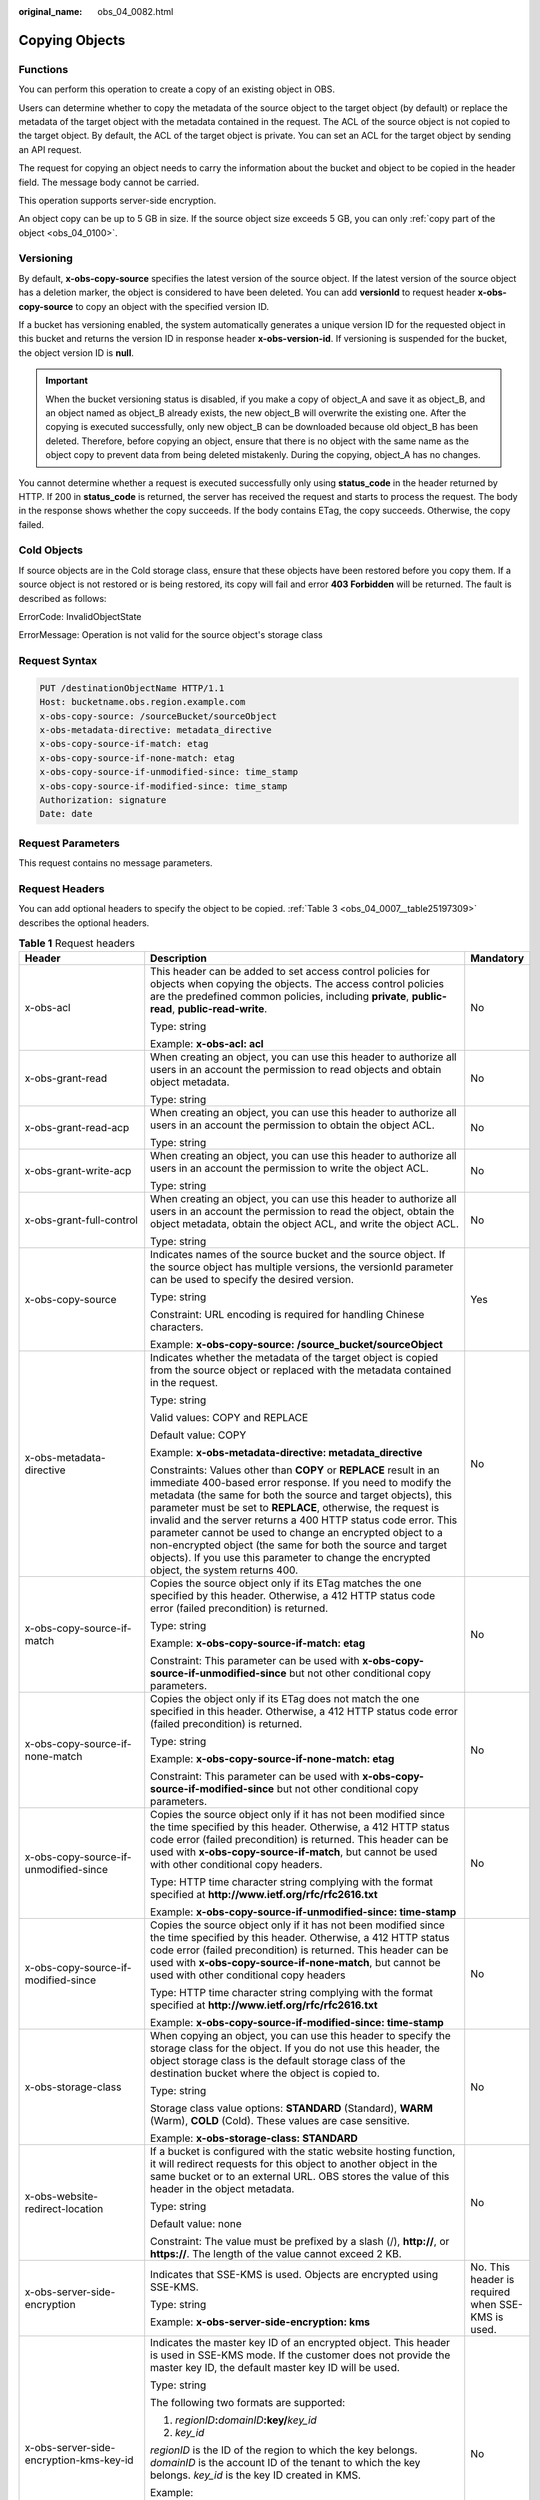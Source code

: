 :original_name: obs_04_0082.html

.. _obs_04_0082:

Copying Objects
===============

Functions
---------

You can perform this operation to create a copy of an existing object in OBS.

Users can determine whether to copy the metadata of the source object to the target object (by default) or replace the metadata of the target object with the metadata contained in the request. The ACL of the source object is not copied to the target object. By default, the ACL of the target object is private. You can set an ACL for the target object by sending an API request.

The request for copying an object needs to carry the information about the bucket and object to be copied in the header field. The message body cannot be carried.

This operation supports server-side encryption.

An object copy can be up to 5 GB in size. If the source object size exceeds 5 GB, you can only :ref:`copy part of the object <obs_04_0100>`.

Versioning
----------

By default, **x-obs-copy-source** specifies the latest version of the source object. If the latest version of the source object has a deletion marker, the object is considered to have been deleted. You can add **versionId** to request header **x-obs-copy-source** to copy an object with the specified version ID.

If a bucket has versioning enabled, the system automatically generates a unique version ID for the requested object in this bucket and returns the version ID in response header **x-obs-version-id**. If versioning is suspended for the bucket, the object version ID is **null**.

.. important::

   When the bucket versioning status is disabled, if you make a copy of object_A and save it as object_B, and an object named as object_B already exists, the new object_B will overwrite the existing one. After the copying is executed successfully, only new object_B can be downloaded because old object_B has been deleted. Therefore, before copying an object, ensure that there is no object with the same name as the object copy to prevent data from being deleted mistakenly. During the copying, object_A has no changes.

You cannot determine whether a request is executed successfully only using **status_code** in the header returned by HTTP. If 200 in **status_code** is returned, the server has received the request and starts to process the request. The body in the response shows whether the copy succeeds. If the body contains ETag, the copy succeeds. Otherwise, the copy failed.

Cold Objects
------------

If source objects are in the Cold storage class, ensure that these objects have been restored before you copy them. If a source object is not restored or is being restored, its copy will fail and error **403 Forbidden** will be returned. The fault is described as follows:

ErrorCode: InvalidObjectState

ErrorMessage: Operation is not valid for the source object's storage class

Request Syntax
--------------

.. code-block:: text

   PUT /destinationObjectName HTTP/1.1
   Host: bucketname.obs.region.example.com
   x-obs-copy-source: /sourceBucket/sourceObject
   x-obs-metadata-directive: metadata_directive
   x-obs-copy-source-if-match: etag
   x-obs-copy-source-if-none-match: etag
   x-obs-copy-source-if-unmodified-since: time_stamp
   x-obs-copy-source-if-modified-since: time_stamp
   Authorization: signature
   Date: date

Request Parameters
------------------

This request contains no message parameters.

Request Headers
---------------

You can add optional headers to specify the object to be copied. :ref:`Table 3 <obs_04_0007__table25197309>` describes the optional headers.

.. table:: **Table 1** Request headers

   +-------------------------------------------------------------+------------------------------------------------------------------------------------------------------------------------------------------------------------------------------------------------------------------------------------------------------------------------------------------------------------------------------------------------------------------------------------------------------------------------------------------------------------------------------------------------------------------------------------------------------------+-------------------------------------------------------------------------+
   | Header                                                      | Description                                                                                                                                                                                                                                                                                                                                                                                                                                                                                                                                                | Mandatory                                                               |
   +=============================================================+============================================================================================================================================================================================================================================================================================================================================================================================================================================================================================================================================================+=========================================================================+
   | x-obs-acl                                                   | This header can be added to set access control policies for objects when copying the objects. The access control policies are the predefined common policies, including **private**, **public-read**, **public-read-write**.                                                                                                                                                                                                                                                                                                                               | No                                                                      |
   |                                                             |                                                                                                                                                                                                                                                                                                                                                                                                                                                                                                                                                            |                                                                         |
   |                                                             | Type: string                                                                                                                                                                                                                                                                                                                                                                                                                                                                                                                                               |                                                                         |
   |                                                             |                                                                                                                                                                                                                                                                                                                                                                                                                                                                                                                                                            |                                                                         |
   |                                                             | Example: **x-obs-acl: acl**                                                                                                                                                                                                                                                                                                                                                                                                                                                                                                                                |                                                                         |
   +-------------------------------------------------------------+------------------------------------------------------------------------------------------------------------------------------------------------------------------------------------------------------------------------------------------------------------------------------------------------------------------------------------------------------------------------------------------------------------------------------------------------------------------------------------------------------------------------------------------------------------+-------------------------------------------------------------------------+
   | x-obs-grant-read                                            | When creating an object, you can use this header to authorize all users in an account the permission to read objects and obtain object metadata.                                                                                                                                                                                                                                                                                                                                                                                                           | No                                                                      |
   |                                                             |                                                                                                                                                                                                                                                                                                                                                                                                                                                                                                                                                            |                                                                         |
   |                                                             | Type: string                                                                                                                                                                                                                                                                                                                                                                                                                                                                                                                                               |                                                                         |
   +-------------------------------------------------------------+------------------------------------------------------------------------------------------------------------------------------------------------------------------------------------------------------------------------------------------------------------------------------------------------------------------------------------------------------------------------------------------------------------------------------------------------------------------------------------------------------------------------------------------------------------+-------------------------------------------------------------------------+
   | x-obs-grant-read-acp                                        | When creating an object, you can use this header to authorize all users in an account the permission to obtain the object ACL.                                                                                                                                                                                                                                                                                                                                                                                                                             | No                                                                      |
   |                                                             |                                                                                                                                                                                                                                                                                                                                                                                                                                                                                                                                                            |                                                                         |
   |                                                             | Type: string                                                                                                                                                                                                                                                                                                                                                                                                                                                                                                                                               |                                                                         |
   +-------------------------------------------------------------+------------------------------------------------------------------------------------------------------------------------------------------------------------------------------------------------------------------------------------------------------------------------------------------------------------------------------------------------------------------------------------------------------------------------------------------------------------------------------------------------------------------------------------------------------------+-------------------------------------------------------------------------+
   | x-obs-grant-write-acp                                       | When creating an object, you can use this header to authorize all users in an account the permission to write the object ACL.                                                                                                                                                                                                                                                                                                                                                                                                                              | No                                                                      |
   |                                                             |                                                                                                                                                                                                                                                                                                                                                                                                                                                                                                                                                            |                                                                         |
   |                                                             | Type: string                                                                                                                                                                                                                                                                                                                                                                                                                                                                                                                                               |                                                                         |
   +-------------------------------------------------------------+------------------------------------------------------------------------------------------------------------------------------------------------------------------------------------------------------------------------------------------------------------------------------------------------------------------------------------------------------------------------------------------------------------------------------------------------------------------------------------------------------------------------------------------------------------+-------------------------------------------------------------------------+
   | x-obs-grant-full-control                                    | When creating an object, you can use this header to authorize all users in an account the permission to read the object, obtain the object metadata, obtain the object ACL, and write the object ACL.                                                                                                                                                                                                                                                                                                                                                      | No                                                                      |
   |                                                             |                                                                                                                                                                                                                                                                                                                                                                                                                                                                                                                                                            |                                                                         |
   |                                                             | Type: string                                                                                                                                                                                                                                                                                                                                                                                                                                                                                                                                               |                                                                         |
   +-------------------------------------------------------------+------------------------------------------------------------------------------------------------------------------------------------------------------------------------------------------------------------------------------------------------------------------------------------------------------------------------------------------------------------------------------------------------------------------------------------------------------------------------------------------------------------------------------------------------------------+-------------------------------------------------------------------------+
   | x-obs-copy-source                                           | Indicates names of the source bucket and the source object. If the source object has multiple versions, the versionId parameter can be used to specify the desired version.                                                                                                                                                                                                                                                                                                                                                                                | Yes                                                                     |
   |                                                             |                                                                                                                                                                                                                                                                                                                                                                                                                                                                                                                                                            |                                                                         |
   |                                                             | Type: string                                                                                                                                                                                                                                                                                                                                                                                                                                                                                                                                               |                                                                         |
   |                                                             |                                                                                                                                                                                                                                                                                                                                                                                                                                                                                                                                                            |                                                                         |
   |                                                             | Constraint: URL encoding is required for handling Chinese characters.                                                                                                                                                                                                                                                                                                                                                                                                                                                                                      |                                                                         |
   |                                                             |                                                                                                                                                                                                                                                                                                                                                                                                                                                                                                                                                            |                                                                         |
   |                                                             | Example: **x-obs-copy-source: /source_bucket/sourceObject**                                                                                                                                                                                                                                                                                                                                                                                                                                                                                                |                                                                         |
   +-------------------------------------------------------------+------------------------------------------------------------------------------------------------------------------------------------------------------------------------------------------------------------------------------------------------------------------------------------------------------------------------------------------------------------------------------------------------------------------------------------------------------------------------------------------------------------------------------------------------------------+-------------------------------------------------------------------------+
   | x-obs-metadata- directive                                   | Indicates whether the metadata of the target object is copied from the source object or replaced with the metadata contained in the request.                                                                                                                                                                                                                                                                                                                                                                                                               | No                                                                      |
   |                                                             |                                                                                                                                                                                                                                                                                                                                                                                                                                                                                                                                                            |                                                                         |
   |                                                             | Type: string                                                                                                                                                                                                                                                                                                                                                                                                                                                                                                                                               |                                                                         |
   |                                                             |                                                                                                                                                                                                                                                                                                                                                                                                                                                                                                                                                            |                                                                         |
   |                                                             | Valid values: COPY and REPLACE                                                                                                                                                                                                                                                                                                                                                                                                                                                                                                                             |                                                                         |
   |                                                             |                                                                                                                                                                                                                                                                                                                                                                                                                                                                                                                                                            |                                                                         |
   |                                                             | Default value: COPY                                                                                                                                                                                                                                                                                                                                                                                                                                                                                                                                        |                                                                         |
   |                                                             |                                                                                                                                                                                                                                                                                                                                                                                                                                                                                                                                                            |                                                                         |
   |                                                             | Example: **x-obs-metadata-directive: metadata_directive**                                                                                                                                                                                                                                                                                                                                                                                                                                                                                                  |                                                                         |
   |                                                             |                                                                                                                                                                                                                                                                                                                                                                                                                                                                                                                                                            |                                                                         |
   |                                                             | Constraints: Values other than **COPY** or **REPLACE** result in an immediate 400-based error response. If you need to modify the metadata (the same for both the source and target objects), this parameter must be set to **REPLACE**, otherwise, the request is invalid and the server returns a 400 HTTP status code error. This parameter cannot be used to change an encrypted object to a non-encrypted object (the same for both the source and target objects). If you use this parameter to change the encrypted object, the system returns 400. |                                                                         |
   +-------------------------------------------------------------+------------------------------------------------------------------------------------------------------------------------------------------------------------------------------------------------------------------------------------------------------------------------------------------------------------------------------------------------------------------------------------------------------------------------------------------------------------------------------------------------------------------------------------------------------------+-------------------------------------------------------------------------+
   | x-obs-copy-source-if-match                                  | Copies the source object only if its ETag matches the one specified by this header. Otherwise, a 412 HTTP status code error (failed precondition) is returned.                                                                                                                                                                                                                                                                                                                                                                                             | No                                                                      |
   |                                                             |                                                                                                                                                                                                                                                                                                                                                                                                                                                                                                                                                            |                                                                         |
   |                                                             | Type: string                                                                                                                                                                                                                                                                                                                                                                                                                                                                                                                                               |                                                                         |
   |                                                             |                                                                                                                                                                                                                                                                                                                                                                                                                                                                                                                                                            |                                                                         |
   |                                                             | Example: **x-obs-copy-source-if-match: etag**                                                                                                                                                                                                                                                                                                                                                                                                                                                                                                              |                                                                         |
   |                                                             |                                                                                                                                                                                                                                                                                                                                                                                                                                                                                                                                                            |                                                                         |
   |                                                             | Constraint: This parameter can be used with **x-obs-copy-source-if-unmodified-since** but not other conditional copy parameters.                                                                                                                                                                                                                                                                                                                                                                                                                           |                                                                         |
   +-------------------------------------------------------------+------------------------------------------------------------------------------------------------------------------------------------------------------------------------------------------------------------------------------------------------------------------------------------------------------------------------------------------------------------------------------------------------------------------------------------------------------------------------------------------------------------------------------------------------------------+-------------------------------------------------------------------------+
   | x-obs-copy-source-if-none-match                             | Copies the object only if its ETag does not match the one specified in this header. Otherwise, a 412 HTTP status code error (failed precondition) is returned.                                                                                                                                                                                                                                                                                                                                                                                             | No                                                                      |
   |                                                             |                                                                                                                                                                                                                                                                                                                                                                                                                                                                                                                                                            |                                                                         |
   |                                                             | Type: string                                                                                                                                                                                                                                                                                                                                                                                                                                                                                                                                               |                                                                         |
   |                                                             |                                                                                                                                                                                                                                                                                                                                                                                                                                                                                                                                                            |                                                                         |
   |                                                             | Example: **x-obs-copy-source-if-none-match: etag**                                                                                                                                                                                                                                                                                                                                                                                                                                                                                                         |                                                                         |
   |                                                             |                                                                                                                                                                                                                                                                                                                                                                                                                                                                                                                                                            |                                                                         |
   |                                                             | Constraint: This parameter can be used with **x-obs-copy-source-if-modified-since** but not other conditional copy parameters.                                                                                                                                                                                                                                                                                                                                                                                                                             |                                                                         |
   +-------------------------------------------------------------+------------------------------------------------------------------------------------------------------------------------------------------------------------------------------------------------------------------------------------------------------------------------------------------------------------------------------------------------------------------------------------------------------------------------------------------------------------------------------------------------------------------------------------------------------------+-------------------------------------------------------------------------+
   | x-obs-copy-source-if-unmodified-since                       | Copies the source object only if it has not been modified since the time specified by this header. Otherwise, a 412 HTTP status code error (failed precondition) is returned. This header can be used with **x-obs-copy-source-if-match**, but cannot be used with other conditional copy headers.                                                                                                                                                                                                                                                         | No                                                                      |
   |                                                             |                                                                                                                                                                                                                                                                                                                                                                                                                                                                                                                                                            |                                                                         |
   |                                                             | Type: HTTP time character string complying with the format specified at **http://www.ietf.org/rfc/rfc2616.txt**                                                                                                                                                                                                                                                                                                                                                                                                                                            |                                                                         |
   |                                                             |                                                                                                                                                                                                                                                                                                                                                                                                                                                                                                                                                            |                                                                         |
   |                                                             | Example: **x-obs-copy-source-if-unmodified-since: time-stamp**                                                                                                                                                                                                                                                                                                                                                                                                                                                                                             |                                                                         |
   +-------------------------------------------------------------+------------------------------------------------------------------------------------------------------------------------------------------------------------------------------------------------------------------------------------------------------------------------------------------------------------------------------------------------------------------------------------------------------------------------------------------------------------------------------------------------------------------------------------------------------------+-------------------------------------------------------------------------+
   | x-obs-copy-source-if-modified-since                         | Copies the source object only if it has not been modified since the time specified by this header. Otherwise, a 412 HTTP status code error (failed precondition) is returned. This header can be used with **x-obs-copy-source-if-none-match**, but cannot be used with other conditional copy headers                                                                                                                                                                                                                                                     | No                                                                      |
   |                                                             |                                                                                                                                                                                                                                                                                                                                                                                                                                                                                                                                                            |                                                                         |
   |                                                             | Type: HTTP time character string complying with the format specified at **http://www.ietf.org/rfc/rfc2616.txt**                                                                                                                                                                                                                                                                                                                                                                                                                                            |                                                                         |
   |                                                             |                                                                                                                                                                                                                                                                                                                                                                                                                                                                                                                                                            |                                                                         |
   |                                                             | Example: **x-obs-copy-source-if-modified-since: time-stamp**                                                                                                                                                                                                                                                                                                                                                                                                                                                                                               |                                                                         |
   +-------------------------------------------------------------+------------------------------------------------------------------------------------------------------------------------------------------------------------------------------------------------------------------------------------------------------------------------------------------------------------------------------------------------------------------------------------------------------------------------------------------------------------------------------------------------------------------------------------------------------------+-------------------------------------------------------------------------+
   | x-obs-storage-class                                         | When copying an object, you can use this header to specify the storage class for the object. If you do not use this header, the object storage class is the default storage class of the destination bucket where the object is copied to.                                                                                                                                                                                                                                                                                                                 | No                                                                      |
   |                                                             |                                                                                                                                                                                                                                                                                                                                                                                                                                                                                                                                                            |                                                                         |
   |                                                             | Type: string                                                                                                                                                                                                                                                                                                                                                                                                                                                                                                                                               |                                                                         |
   |                                                             |                                                                                                                                                                                                                                                                                                                                                                                                                                                                                                                                                            |                                                                         |
   |                                                             | Storage class value options: **STANDARD** (Standard), **WARM** (Warm), **COLD** (Cold). These values are case sensitive.                                                                                                                                                                                                                                                                                                                                                                                                                                   |                                                                         |
   |                                                             |                                                                                                                                                                                                                                                                                                                                                                                                                                                                                                                                                            |                                                                         |
   |                                                             | Example: **x-obs-storage-class: STANDARD**                                                                                                                                                                                                                                                                                                                                                                                                                                                                                                                 |                                                                         |
   +-------------------------------------------------------------+------------------------------------------------------------------------------------------------------------------------------------------------------------------------------------------------------------------------------------------------------------------------------------------------------------------------------------------------------------------------------------------------------------------------------------------------------------------------------------------------------------------------------------------------------------+-------------------------------------------------------------------------+
   | x-obs-website-redirect-location                             | If a bucket is configured with the static website hosting function, it will redirect requests for this object to another object in the same bucket or to an external URL. OBS stores the value of this header in the object metadata.                                                                                                                                                                                                                                                                                                                      | No                                                                      |
   |                                                             |                                                                                                                                                                                                                                                                                                                                                                                                                                                                                                                                                            |                                                                         |
   |                                                             | Type: string                                                                                                                                                                                                                                                                                                                                                                                                                                                                                                                                               |                                                                         |
   |                                                             |                                                                                                                                                                                                                                                                                                                                                                                                                                                                                                                                                            |                                                                         |
   |                                                             | Default value: none                                                                                                                                                                                                                                                                                                                                                                                                                                                                                                                                        |                                                                         |
   |                                                             |                                                                                                                                                                                                                                                                                                                                                                                                                                                                                                                                                            |                                                                         |
   |                                                             | Constraint: The value must be prefixed by a slash (/), **http://**, or **https://**. The length of the value cannot exceed 2 KB.                                                                                                                                                                                                                                                                                                                                                                                                                           |                                                                         |
   +-------------------------------------------------------------+------------------------------------------------------------------------------------------------------------------------------------------------------------------------------------------------------------------------------------------------------------------------------------------------------------------------------------------------------------------------------------------------------------------------------------------------------------------------------------------------------------------------------------------------------------+-------------------------------------------------------------------------+
   | x-obs-server-side-encryption                                | Indicates that SSE-KMS is used. Objects are encrypted using SSE-KMS.                                                                                                                                                                                                                                                                                                                                                                                                                                                                                       | No. This header is required when SSE-KMS is used.                       |
   |                                                             |                                                                                                                                                                                                                                                                                                                                                                                                                                                                                                                                                            |                                                                         |
   |                                                             | Type: string                                                                                                                                                                                                                                                                                                                                                                                                                                                                                                                                               |                                                                         |
   |                                                             |                                                                                                                                                                                                                                                                                                                                                                                                                                                                                                                                                            |                                                                         |
   |                                                             | Example: **x-obs-server-side-encryption: kms**                                                                                                                                                                                                                                                                                                                                                                                                                                                                                                             |                                                                         |
   +-------------------------------------------------------------+------------------------------------------------------------------------------------------------------------------------------------------------------------------------------------------------------------------------------------------------------------------------------------------------------------------------------------------------------------------------------------------------------------------------------------------------------------------------------------------------------------------------------------------------------------+-------------------------------------------------------------------------+
   | x-obs-server-side-encryption-kms-key-id                     | Indicates the master key ID of an encrypted object. This header is used in SSE-KMS mode. If the customer does not provide the master key ID, the default master key ID will be used.                                                                                                                                                                                                                                                                                                                                                                       | No                                                                      |
   |                                                             |                                                                                                                                                                                                                                                                                                                                                                                                                                                                                                                                                            |                                                                         |
   |                                                             | Type: string                                                                                                                                                                                                                                                                                                                                                                                                                                                                                                                                               |                                                                         |
   |                                                             |                                                                                                                                                                                                                                                                                                                                                                                                                                                                                                                                                            |                                                                         |
   |                                                             | The following two formats are supported:                                                                                                                                                                                                                                                                                                                                                                                                                                                                                                                   |                                                                         |
   |                                                             |                                                                                                                                                                                                                                                                                                                                                                                                                                                                                                                                                            |                                                                         |
   |                                                             | 1. *regionID*\ **:**\ *domainID*\ **:key/**\ *key_id*                                                                                                                                                                                                                                                                                                                                                                                                                                                                                                      |                                                                         |
   |                                                             |                                                                                                                                                                                                                                                                                                                                                                                                                                                                                                                                                            |                                                                         |
   |                                                             | 2. *key_id*                                                                                                                                                                                                                                                                                                                                                                                                                                                                                                                                                |                                                                         |
   |                                                             |                                                                                                                                                                                                                                                                                                                                                                                                                                                                                                                                                            |                                                                         |
   |                                                             | *regionID* is the ID of the region to which the key belongs. *domainID* is the account ID of the tenant to which the key belongs. *key_id* is the key ID created in KMS.                                                                                                                                                                                                                                                                                                                                                                                   |                                                                         |
   |                                                             |                                                                                                                                                                                                                                                                                                                                                                                                                                                                                                                                                            |                                                                         |
   |                                                             | Example:                                                                                                                                                                                                                                                                                                                                                                                                                                                                                                                                                   |                                                                         |
   |                                                             |                                                                                                                                                                                                                                                                                                                                                                                                                                                                                                                                                            |                                                                         |
   |                                                             | 1. x-obs-server-side-encryption-kms-key-id: *region*:domainiddomainiddomainiddoma0001:key/4f1cd4de-ab64-4807-920a-47fc42e7f0d0                                                                                                                                                                                                                                                                                                                                                                                                                             |                                                                         |
   |                                                             |                                                                                                                                                                                                                                                                                                                                                                                                                                                                                                                                                            |                                                                         |
   |                                                             | 2. x-obs-server-side-encryption-kms-key-id: 4f1cd4de-ab64-4807-920a-47fc42e7f0d0                                                                                                                                                                                                                                                                                                                                                                                                                                                                           |                                                                         |
   +-------------------------------------------------------------+------------------------------------------------------------------------------------------------------------------------------------------------------------------------------------------------------------------------------------------------------------------------------------------------------------------------------------------------------------------------------------------------------------------------------------------------------------------------------------------------------------------------------------------------------------+-------------------------------------------------------------------------+
   | x-obs-server-side-encryption-customer-algorithm             | Encryption algorithm. The header is used in SSE-C mode.                                                                                                                                                                                                                                                                                                                                                                                                                                                                                                    | No. This header is required when SSE-C is used.                         |
   |                                                             |                                                                                                                                                                                                                                                                                                                                                                                                                                                                                                                                                            |                                                                         |
   |                                                             | Type: string                                                                                                                                                                                                                                                                                                                                                                                                                                                                                                                                               |                                                                         |
   |                                                             |                                                                                                                                                                                                                                                                                                                                                                                                                                                                                                                                                            |                                                                         |
   |                                                             | Example: **x-obs-server-side-encryption-customer-algorithm: AES256**                                                                                                                                                                                                                                                                                                                                                                                                                                                                                       |                                                                         |
   |                                                             |                                                                                                                                                                                                                                                                                                                                                                                                                                                                                                                                                            |                                                                         |
   |                                                             | Constraint: This header must be used together with **x-obs-server-side-encryption-customer-key** and **x-obs-server-side-encryption-customer-key-MD5**.                                                                                                                                                                                                                                                                                                                                                                                                    |                                                                         |
   +-------------------------------------------------------------+------------------------------------------------------------------------------------------------------------------------------------------------------------------------------------------------------------------------------------------------------------------------------------------------------------------------------------------------------------------------------------------------------------------------------------------------------------------------------------------------------------------------------------------------------------+-------------------------------------------------------------------------+
   | x-obs-server-side-encryption-customer-key                   | Indicates the key used to encrypt an object. The header is used in SSE-C mode.                                                                                                                                                                                                                                                                                                                                                                                                                                                                             | No. This header is required when SSE-C is used.                         |
   |                                                             |                                                                                                                                                                                                                                                                                                                                                                                                                                                                                                                                                            |                                                                         |
   |                                                             | Type: string                                                                                                                                                                                                                                                                                                                                                                                                                                                                                                                                               |                                                                         |
   |                                                             |                                                                                                                                                                                                                                                                                                                                                                                                                                                                                                                                                            |                                                                         |
   |                                                             | Example: **x-obs-server-side-encryption-customer-key:K7QkYpBkM5+hca27fsNkUnNVaobncnLht/rCB2o/9Cw=**                                                                                                                                                                                                                                                                                                                                                                                                                                                        |                                                                         |
   |                                                             |                                                                                                                                                                                                                                                                                                                                                                                                                                                                                                                                                            |                                                                         |
   |                                                             | Constraint: This header is a Base64-encoded 256-bit key and must be used together with **x-obs-server-side-encryption-customer-algorithm** and **x-obs-server-side-encryption-customer-key-MD5**.                                                                                                                                                                                                                                                                                                                                                          |                                                                         |
   +-------------------------------------------------------------+------------------------------------------------------------------------------------------------------------------------------------------------------------------------------------------------------------------------------------------------------------------------------------------------------------------------------------------------------------------------------------------------------------------------------------------------------------------------------------------------------------------------------------------------------------+-------------------------------------------------------------------------+
   | x-obs-server-side-encryption-customer-key-MD5               | Indicates the MD5 value of a key used to encrypt a destination object. The header is used in SSE-C mode. The MD5 value is used to check whether any error occurs during the transmission of the key.                                                                                                                                                                                                                                                                                                                                                       | No. This header is required when SSE-C is used.                         |
   |                                                             |                                                                                                                                                                                                                                                                                                                                                                                                                                                                                                                                                            |                                                                         |
   |                                                             | Type: string                                                                                                                                                                                                                                                                                                                                                                                                                                                                                                                                               |                                                                         |
   |                                                             |                                                                                                                                                                                                                                                                                                                                                                                                                                                                                                                                                            |                                                                         |
   |                                                             | Example: **x-obs-server-side-encryption-customer-key-MD5:4XvB3tbNTN+tIEVa0/fGaQ==**                                                                                                                                                                                                                                                                                                                                                                                                                                                                        |                                                                         |
   |                                                             |                                                                                                                                                                                                                                                                                                                                                                                                                                                                                                                                                            |                                                                         |
   |                                                             | Constraint: This header is a Base64-encoded 128-bit MD5 value and must be used together with **x-obs-server-side-encryption-customer-algorithm** and **x-obs-server-side-encryption-customer-key**.                                                                                                                                                                                                                                                                                                                                                        |                                                                         |
   +-------------------------------------------------------------+------------------------------------------------------------------------------------------------------------------------------------------------------------------------------------------------------------------------------------------------------------------------------------------------------------------------------------------------------------------------------------------------------------------------------------------------------------------------------------------------------------------------------------------------------------+-------------------------------------------------------------------------+
   | x-obs-copy-source-server-side-encryption-customer-algorithm | Indicates the algorithm used to decrypt a source object. The header is used in SSE-C mode.                                                                                                                                                                                                                                                                                                                                                                                                                                                                 | No. This header is required when SSE-C is used to copy a source object. |
   |                                                             |                                                                                                                                                                                                                                                                                                                                                                                                                                                                                                                                                            |                                                                         |
   |                                                             | Type: string                                                                                                                                                                                                                                                                                                                                                                                                                                                                                                                                               |                                                                         |
   |                                                             |                                                                                                                                                                                                                                                                                                                                                                                                                                                                                                                                                            |                                                                         |
   |                                                             | Example: x-obs-copy-source-server-side-encryption-customer-algorithm: AES256                                                                                                                                                                                                                                                                                                                                                                                                                                                                               |                                                                         |
   |                                                             |                                                                                                                                                                                                                                                                                                                                                                                                                                                                                                                                                            |                                                                         |
   |                                                             | Constraint: This header must be used together with **x-obs-copy-source-server-side-encryption-customer-key** and **x-obs-copy-source-server-side-encryption-customer-key-MD5**.                                                                                                                                                                                                                                                                                                                                                                            |                                                                         |
   +-------------------------------------------------------------+------------------------------------------------------------------------------------------------------------------------------------------------------------------------------------------------------------------------------------------------------------------------------------------------------------------------------------------------------------------------------------------------------------------------------------------------------------------------------------------------------------------------------------------------------------+-------------------------------------------------------------------------+
   | x-obs-copy-source-server-side-encryption-customer-key       | Indicates the key used to decrypt a source object. The header is used in SSE-C mode. SSE-C mode.                                                                                                                                                                                                                                                                                                                                                                                                                                                           | No. This header is required when SSE-C is used to copy a source object. |
   |                                                             |                                                                                                                                                                                                                                                                                                                                                                                                                                                                                                                                                            |                                                                         |
   |                                                             | Type: string                                                                                                                                                                                                                                                                                                                                                                                                                                                                                                                                               |                                                                         |
   |                                                             |                                                                                                                                                                                                                                                                                                                                                                                                                                                                                                                                                            |                                                                         |
   |                                                             | Example: **x-obs-copy-source-server-side-encryption-customer-key: K7QkYpBkM5+hca27fsNkUnNVaobncnLht/rCB2o/9Cw=**                                                                                                                                                                                                                                                                                                                                                                                                                                           |                                                                         |
   |                                                             |                                                                                                                                                                                                                                                                                                                                                                                                                                                                                                                                                            |                                                                         |
   |                                                             | Constraint: This header is a Base64-encoded 256-bit key and must be used together with **x-obs-copy-source-server-side-encryption-customer-algorithm** and **x-obs-copy-source-server-side-encryption-customer-key-MD5**.                                                                                                                                                                                                                                                                                                                                  |                                                                         |
   +-------------------------------------------------------------+------------------------------------------------------------------------------------------------------------------------------------------------------------------------------------------------------------------------------------------------------------------------------------------------------------------------------------------------------------------------------------------------------------------------------------------------------------------------------------------------------------------------------------------------------------+-------------------------------------------------------------------------+
   | x-obs-copy-source-server-side-encryption-customer-key-MD5   | Indicates the MD5 value of the key used to decrypt a source object. The header is used in SSE-C mode. The MD5 value is used to check whether any error occurs during the transmission of the key.                                                                                                                                                                                                                                                                                                                                                          | No. This header is required when SSE-C is used to copy a source object. |
   |                                                             |                                                                                                                                                                                                                                                                                                                                                                                                                                                                                                                                                            |                                                                         |
   |                                                             | Type: string                                                                                                                                                                                                                                                                                                                                                                                                                                                                                                                                               |                                                                         |
   |                                                             |                                                                                                                                                                                                                                                                                                                                                                                                                                                                                                                                                            |                                                                         |
   |                                                             | Example: **x-obs-copy-source-server-side-encryption-customer-key-MD5:4XvB3tbNTN+tIEVa0/fGaQ==**                                                                                                                                                                                                                                                                                                                                                                                                                                                            |                                                                         |
   |                                                             |                                                                                                                                                                                                                                                                                                                                                                                                                                                                                                                                                            |                                                                         |
   |                                                             | Constraint: This header is a Base64-encoded 128-bit MD5 value and must be used together with **x-obs-copy-source-server-side-encryption-customer-algorithm** and **x-obs-copy-source-server-side-encryption-customer-key**.                                                                                                                                                                                                                                                                                                                                |                                                                         |
   +-------------------------------------------------------------+------------------------------------------------------------------------------------------------------------------------------------------------------------------------------------------------------------------------------------------------------------------------------------------------------------------------------------------------------------------------------------------------------------------------------------------------------------------------------------------------------------------------------------------------------------+-------------------------------------------------------------------------+
   | success_action_redirect                                     | Indicates the address (URL) to which a successfully responded request is redirected.                                                                                                                                                                                                                                                                                                                                                                                                                                                                       | No                                                                      |
   |                                                             |                                                                                                                                                                                                                                                                                                                                                                                                                                                                                                                                                            |                                                                         |
   |                                                             | -  If the value is valid and the request is successful, OBS returns status code 303. **Location** contains **success_action_redirect** as well as the bucket name, object name, and object ETag.                                                                                                                                                                                                                                                                                                                                                           |                                                                         |
   |                                                             | -  If this parameter value is invalid, OBS ignores this parameter. In such case, the **Location** header is the object address, and OBS returns the response code based on whether the operation succeeds or fails.                                                                                                                                                                                                                                                                                                                                        |                                                                         |
   |                                                             |                                                                                                                                                                                                                                                                                                                                                                                                                                                                                                                                                            |                                                                         |
   |                                                             | Type: string                                                                                                                                                                                                                                                                                                                                                                                                                                                                                                                                               |                                                                         |
   +-------------------------------------------------------------+------------------------------------------------------------------------------------------------------------------------------------------------------------------------------------------------------------------------------------------------------------------------------------------------------------------------------------------------------------------------------------------------------------------------------------------------------------------------------------------------------------------------------------------------------------+-------------------------------------------------------------------------+

For details about other headers, see :ref:`Table 3 <obs_04_0007__table25197309>`.

Request Elements
----------------

This request contains no elements.

Response Syntax
---------------

::

   HTTP/1.1 status_code
   Content-Type: application/xml
   Date: date
   Content-Length: length

   <?xml version="1.0" encoding="UTF-8" standalone="yes"?>
   <CopyObjectResult xmlns="http://obs.region.example.com/doc/2015-06-30/">
       <LastModified>modifiedDate</LastModified>
       <ETag>etagValue</ETag>
   </CopyObjectResult>

Response Headers
----------------

The response to the request uses common headers. For details, see :ref:`Table 1 <obs_04_0013__d0e686>`.

In addition to the common response headers, the following message headers may also be used. For details, see :ref:`Table 2 <obs_04_0082__table45458228101549>`.

.. _obs_04_0082__table45458228101549:

.. table:: **Table 2** Additional response headers

   +-------------------------------------------------+-----------------------------------------------------------------------------------------------------------------------------------------------------------------------------------+
   | Header                                          | Description                                                                                                                                                                       |
   +=================================================+===================================================================================================================================================================================+
   | x-obs-copy-source-version-id                    | Version ID of the source object                                                                                                                                                   |
   |                                                 |                                                                                                                                                                                   |
   |                                                 | Type: string                                                                                                                                                                      |
   +-------------------------------------------------+-----------------------------------------------------------------------------------------------------------------------------------------------------------------------------------+
   | x-obs-version-id                                | Version ID of the target object                                                                                                                                                   |
   |                                                 |                                                                                                                                                                                   |
   |                                                 | Type: string                                                                                                                                                                      |
   +-------------------------------------------------+-----------------------------------------------------------------------------------------------------------------------------------------------------------------------------------+
   | x-obs-server-side-encryption                    | This header is included in a response if SSE-KMS is used.                                                                                                                         |
   |                                                 |                                                                                                                                                                                   |
   |                                                 | Type: string                                                                                                                                                                      |
   |                                                 |                                                                                                                                                                                   |
   |                                                 | Example: **x-obs-server-side-encryption: kms**                                                                                                                                    |
   +-------------------------------------------------+-----------------------------------------------------------------------------------------------------------------------------------------------------------------------------------+
   | x-obs-server-side-encryption-kms-key-id         | Indicates the master key ID. This header is included in a response if SSE-KMS is used.                                                                                            |
   |                                                 |                                                                                                                                                                                   |
   |                                                 | Type: string                                                                                                                                                                      |
   |                                                 |                                                                                                                                                                                   |
   |                                                 | Format: *regionID*\ **:**\ *domainID*\ **:key/**\ *key_id*                                                                                                                        |
   |                                                 |                                                                                                                                                                                   |
   |                                                 | *regionID* is the ID of the region to which the key belongs. *domainID* is the account ID of the tenant to which the key belongs. *key_id* is the key ID used in this encryption. |
   |                                                 |                                                                                                                                                                                   |
   |                                                 | Example: x-obs-server-side-encryption-kms-key-id: *region*:domainiddomainiddomainiddoma0001:key/4f1cd4de-ab64-4807-920a-47fc42e7f0d0                                              |
   +-------------------------------------------------+-----------------------------------------------------------------------------------------------------------------------------------------------------------------------------------+
   | x-obs-server-side-encryption-customer-algorithm | Indicates an encryption algorithm. This header is included in a response if SSE-C is used.                                                                                        |
   |                                                 |                                                                                                                                                                                   |
   |                                                 | Type: string                                                                                                                                                                      |
   |                                                 |                                                                                                                                                                                   |
   |                                                 | Example: **x-obs-server-side-encryption-customer-algorithm: AES256**                                                                                                              |
   +-------------------------------------------------+-----------------------------------------------------------------------------------------------------------------------------------------------------------------------------------+
   | x-obs-server-side-encryption-customer-key-MD5   | Indicates the MD5 value of a key used to encrypt objects. This header is included in a response if SSE-C is used.                                                                 |
   |                                                 |                                                                                                                                                                                   |
   |                                                 | Type: string                                                                                                                                                                      |
   |                                                 |                                                                                                                                                                                   |
   |                                                 | Example: **x-obs-server-side-encryption-customer-key-MD5:4XvB3tbNTN+tIEVa0/fGaQ==**                                                                                               |
   +-------------------------------------------------+-----------------------------------------------------------------------------------------------------------------------------------------------------------------------------------+
   | x-obs-storage-class                             | This header is returned when the storage class of an object is not Standard. The value can be **WARM** or **COLD**.                                                               |
   |                                                 |                                                                                                                                                                                   |
   |                                                 | Type: string                                                                                                                                                                      |
   +-------------------------------------------------+-----------------------------------------------------------------------------------------------------------------------------------------------------------------------------------+

Response Elements
-----------------

This response contains elements of a copy result. :ref:`Table 3 <obs_04_0082__table5815269>` describes the elements.

.. _obs_04_0082__table5815269:

.. table:: **Table 3** Response elements

   +-----------------------------------+----------------------------------------------------------------------------------------------------------------------------------------------------------------------------------------------------------------------------------------------------------------------------------------------------------------------------------------------------------------------+
   | Element                           | Description                                                                                                                                                                                                                                                                                                                                                          |
   +===================================+======================================================================================================================================================================================================================================================================================================================================================================+
   | CopyObjectResult                  | Container for the copy result                                                                                                                                                                                                                                                                                                                                        |
   |                                   |                                                                                                                                                                                                                                                                                                                                                                      |
   |                                   | Type: XML                                                                                                                                                                                                                                                                                                                                                            |
   +-----------------------------------+----------------------------------------------------------------------------------------------------------------------------------------------------------------------------------------------------------------------------------------------------------------------------------------------------------------------------------------------------------------------+
   | LastModified                      | Latest time when the object was modified                                                                                                                                                                                                                                                                                                                             |
   |                                   |                                                                                                                                                                                                                                                                                                                                                                      |
   |                                   | Type: string                                                                                                                                                                                                                                                                                                                                                         |
   +-----------------------------------+----------------------------------------------------------------------------------------------------------------------------------------------------------------------------------------------------------------------------------------------------------------------------------------------------------------------------------------------------------------------+
   | ETag                              | 128-bit MD5 digest of the Base64 code of a new object. ETag is the unique identifier of the object content. It can be used to identify whether the object content is changed. For example, if ETag value is **A** when an object is uploaded and the ETag value has changed to **B** when the object is downloaded, it indicates that the object content is changed. |
   |                                   |                                                                                                                                                                                                                                                                                                                                                                      |
   |                                   | Type: string                                                                                                                                                                                                                                                                                                                                                         |
   +-----------------------------------+----------------------------------------------------------------------------------------------------------------------------------------------------------------------------------------------------------------------------------------------------------------------------------------------------------------------------------------------------------------------+

Error Responses
---------------

No special error responses are returned. For details about error responses, see :ref:`Table 2 <obs_04_0115__d0e843>`.

Sample Request 1
----------------

Copy the object **srcobject** in bucket **bucket** to the **destobject** object in bucket **examplebucket**.

.. code-block:: text

   PUT /destobject HTTP/1.1
   User-Agent: curl/7.29.0
   Host: examplebucket.obs.region.example.com
   Accept: */*
   Date: WED, 01 Jul 2015 04:19:21 GMT
   Authorization: OBS H4IPJX0TQTHTHEBQQCEC:2rZR+iaH8xUewvUKuicLhLHpNoU=
   x-obs-copy-source: /bucket/srcobject

Sample Response 1
-----------------

::

   HTTP/1.1 200 OK
   Server: OBS
   x-obs-request-id: 001B21A61C6C00000134031BE8005293
   x-obs-id-2: MDAxQjIxQTYxQzZDMDAwMDAxMzQwMzFCRTgwMDUyOTNBQUFBQUFBQWJiYmJiYmJi
   Date: WED, 01 Jul 2015 04:19:21 GMT
   Content-Length: 249

   <?xml version="1.0" encoding="utf-8"?>
   <CopyObjectResult xmlns="http://obs.region.example.com/doc/2015-06-30/">
     <LastModified>2015-07-01T00:48:07.706Z</LastModified>
     <ETag>"507e3fff69b69bf57d303e807448560b"</ETag>
   </CopyObjectResult>

Sample Request 2
----------------

Copy a multi-version object and copy the object **srcobject** whose version number is **AAABQ4uBLdLc0vycq3gAAAAEVURTRkha** in bucket **bucket** to the **destobject** object in bucket **examplebucket**.

.. code-block:: text

   PUT /destobject HTTP/1.1
   User-Agent: curl/7.29.0
   Host: examplebucket.obs.region.example.com
   Accept: */*
   Date: WED, 01 Jul 2015 04:20:29 GMT
   Authorization: OBS H4IPJX0TQTHTHEBQQCEC:4BLYv+1UxfRSHBMvrhVLDszxvcY=
   x-obs-copy-source: /bucket/srcobject?versionId=AAABQ4uBLdLc0vycq3gAAAAEVURTRkha

Sample Response 2
-----------------

::

   HTTP/1.1 200 OK
   Server: OBS
   x-obs-request-id: DCD2FC9CAB78000001438B8A9C898B79
   x-obs-id-2: DB/qBZmbN6AIoX9mrrSNYdLxwvbO0tLR/l6/XKTT4NmZspzharwp5Z74ybAYVOgr
   Content-Type: application/xml
   x-obs-version-id: AAABQ4uKnOrc0vycq3gAAAAFVURTRkha
   x-obs-copy-source-version-id: AAABQ4uBLdLc0vycq3gAAAAEVURTRkha
   Date: WED, 01 Jul 2015 04:20:29 GMT
   Transfer-Encoding: chunked

   <?xml version="1.0" encoding="utf-8"?>
   <CopyObjectResult xmlns="http://obs.region.example.com/doc/2015-06-30/">
     <LastModified>2015-07-01T01:48:07.706Z</LastModified>
     <ETag>"507e3fff69b69bf57d303e807448560b"</ETag>
   </CopyObjectResult>

